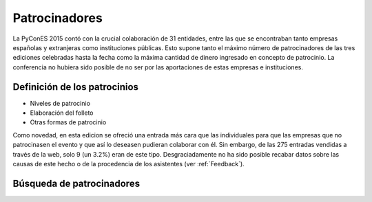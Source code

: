 .. _Patrocinadores:

Patrocinadores
==============

La PyConES 2015 contó con la crucial colaboración de 31 entidades, entre las que se encontraban tanto empresas españolas
y extranjeras como instituciones públicas. Esto supone tanto el máximo número de patrocinadores de las tres ediciones
celebradas hasta la fecha como la máxima cantidad de dinero ingresado en concepto de patrocinio. La conferencia no
hubiera sido posible de no ser por las aportaciones de estas empresas e instituciones.

Definición de los patrocinios
-----------------------------

* Niveles de patrocinio
* Elaboración del folleto
* Otras formas de patrocinio

Como novedad, en esta edicion se ofreció una entrada más cara que las individuales para que las empresas que no
patrocinasen el evento y que así lo deseasen pudieran colaborar con él. Sin embargo, de las 275 entradas vendidas a
través de la web, solo 9 (un 3.2%) eran de este tipo. Desgraciadamente no ha sido posible recabar datos sobre las causas
de este hecho o de la procedencia de los asistentes (ver :ref:`Feedback`).

Búsqueda de patrocinadores
--------------------------

.. todo:: Lo que funciona y lo que no
